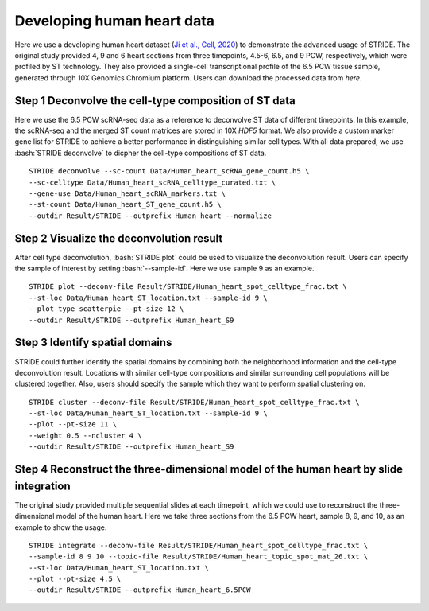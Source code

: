 .. highlight:: shell

.. role:: bash(code)
   :language: bash

Developing human heart data
---------------------------



Here we use a developing human heart dataset (`Ji et al., Cell, 2020 <https://www.sciencedirect.com/science/article/pii/S0092867420306723>`_) to demonstrate the advanced usage of STRIDE. The original study provided 4, 9 and 6 heart sections from three timepoints, 4.5-6, 6.5, and 9 PCW, respectively, which were profiled by ST technology. They also provided a single-cell transcriptional profile of the 6.5 PCW tissue sample, generated through 10X Genomics Chromium platform. Users can download the processed data from `here`.

Step 1 Deconvolve the cell-type composition of ST data
>>>>>>>>>>>>>>>>>>>>>>>>>>>>>>>>>>>>>>>>>>>>>>>>>>>>>>

Here we use the 6.5 PCW scRNA-seq data as a reference to deconvolve ST data of different timepoints. In this example, the scRNA-seq and the merged ST count matrices are stored in 10X `HDF5` format. We also provide a custom marker gene list for STRIDE to achieve a better performance in distinguishing similar cell types. With all data prepared, we use :bash:`STRIDE deconvolve` to dicpher the cell-type compositions of ST data.
::

   STRIDE deconvolve --sc-count Data/Human_heart_scRNA_gene_count.h5 \
   --sc-celltype Data/Human_heart_scRNA_celltype_curated.txt \
   --gene-use Data/Human_heart_scRNA_markers.txt \
   --st-count Data/Human_heart_ST_gene_count.h5 \
   --outdir Result/STRIDE --outprefix Human_heart --normalize

Step 2 Visualize the deconvolution result
>>>>>>>>>>>>>>>>>>>>>>>>>>>>>>>>>>>>>>>>>

After cell type deconvolution, :bash:`STRIDE plot` could be used to visualize the deconvolution result. Users can specify the sample of interest by setting :bash:`--sample-id`. Here we use sample 9 as an example.

::

   STRIDE plot --deconv-file Result/STRIDE/Human_heart_spot_celltype_frac.txt \
   --st-loc Data/Human_heart_ST_location.txt --sample-id 9 \
   --plot-type scatterpie --pt-size 12 \
   --outdir Result/STRIDE --outprefix Human_heart_S9

.. image:: ../_static/img/Human_heart_S9_deconv_scatterpie_plot.png
   :height: 350px
   :align: center


Step 3 Identify spatial domains
>>>>>>>>>>>>>>>>>>>>>>>>>>>>>>>

STRIDE could further identify the spatial domains by combining both the neighborhood information and the cell-type deconvolution result. Locations with similar cell-type compositions and similar surrounding cell populations will be clustered together. Also, users should specify the sample which they want to perform spatial clustering on.

::

   STRIDE cluster --deconv-file Result/STRIDE/Human_heart_spot_celltype_frac.txt \
   --st-loc Data/Human_heart_ST_location.txt --sample-id 9 \
   --plot --pt-size 11 \
   --weight 0.5 --ncluster 4 \
   --outdir Result/STRIDE --outprefix Human_heart_S9

.. image:: ../_static/img/Human_heart_S9_4cluster_scatter_plot.png
   :height: 350px
   :align: center


Step 4 Reconstruct the three-dimensional model of the human heart by slide integration
>>>>>>>>>>>>>>>>>>>>>>>>>>>>>>>>>>>>>>>>>>>>>>>>>>>>>>>>>>>>>>>>>>>>>>>>>>>>>>>>>>>>>>

The original study provided multiple sequential slides at each timepoint, which we could use to reconstruct the three-dimensional model of the human heart. Here we take three sections from the 6.5 PCW heart, sample 8, 9, and 10, as an example to show the usage.

::

   STRIDE integrate --deconv-file Result/STRIDE/Human_heart_spot_celltype_frac.txt \
   --sample-id 8 9 10 --topic-file Result/STRIDE/Human_heart_topic_spot_mat_26.txt \
   --st-loc Data/Human_heart_ST_location.txt \
   --plot --pt-size 4.5 \
   --outdir Result/STRIDE --outprefix Human_heart_6.5PCW

.. image:: ../_static/img/Human_heart_6.5PCW_integration_plot.png
   :height: 400px
   :align: center


